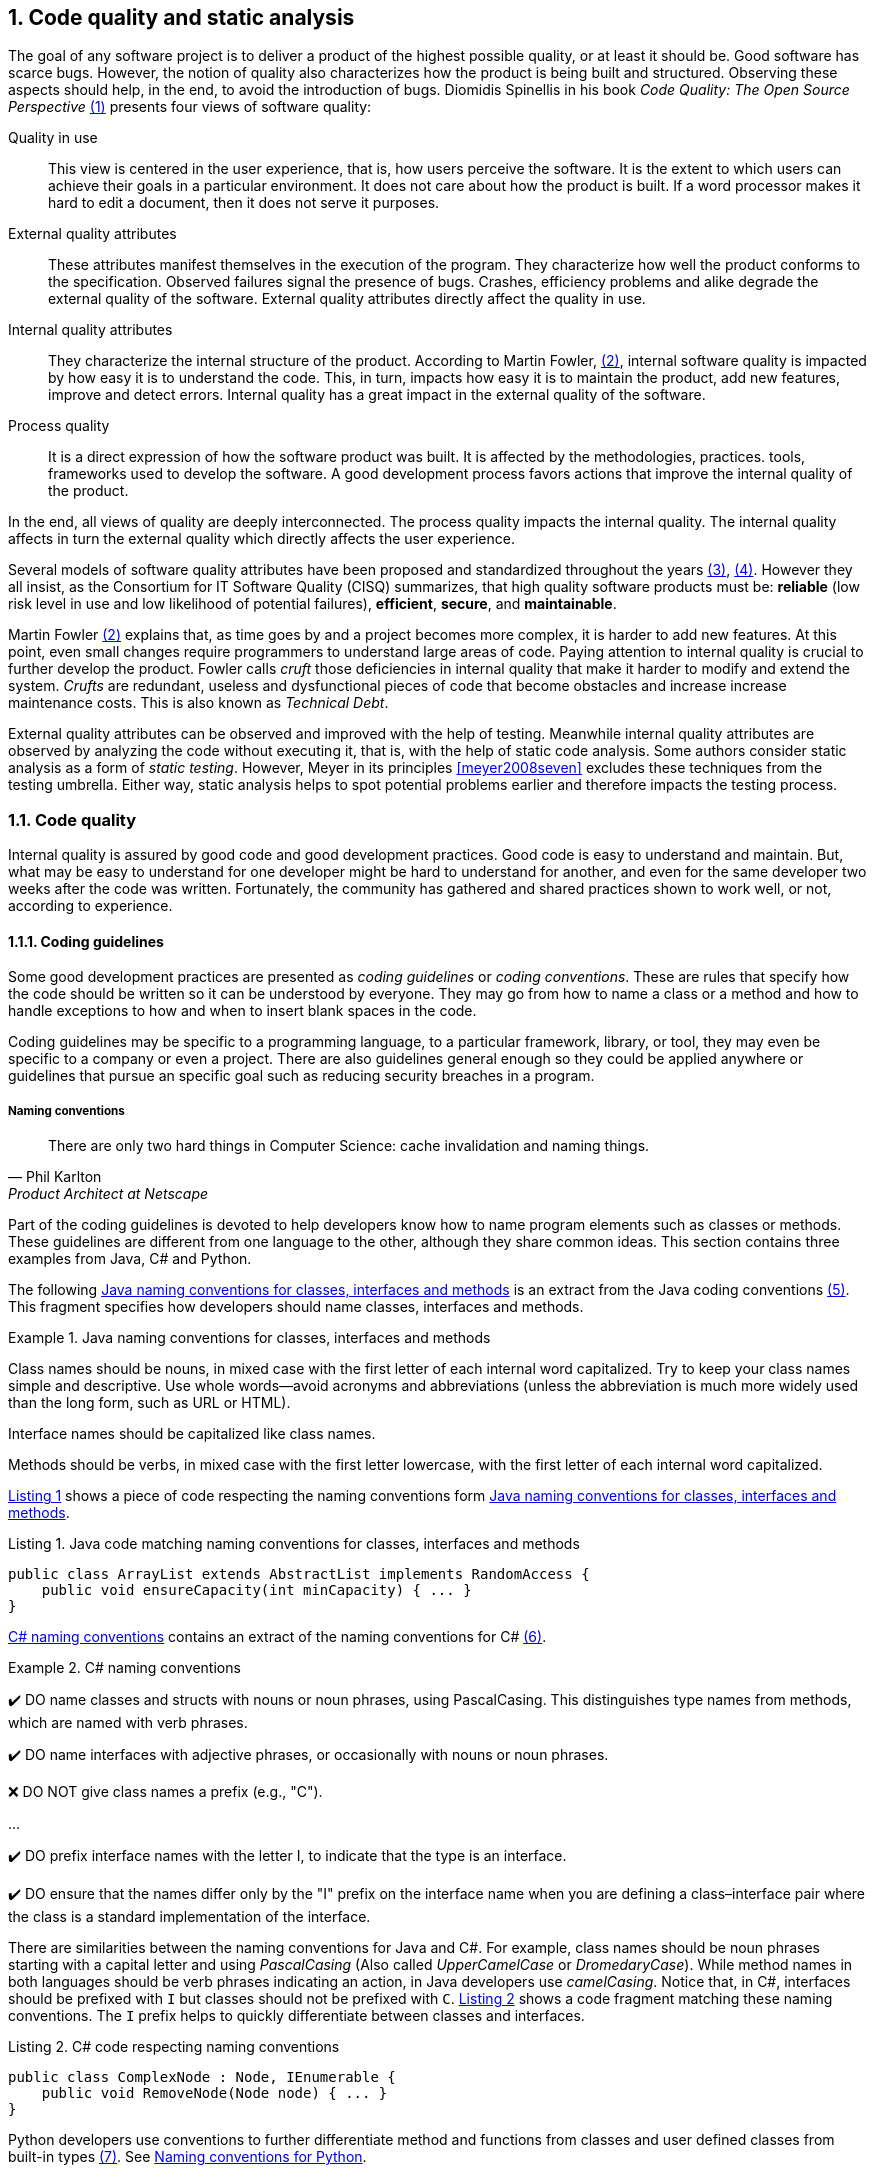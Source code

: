 :numbered:
== Code quality and static analysis

The goal of any software project is to deliver a product of the highest possible quality, or at least it should be. Good software has scarce bugs. However, the notion of quality also characterizes how the product is being built and structured. Observing these aspects should help, in the end, to avoid the introduction of bugs. Diomidis Spinellis in his book _Code Quality: The Open Source Perspective_ <<spinellis2006code>> presents four views of software quality:

Quality in use:: This view is centered in the user experience, that is, how users perceive the software. It is the extent to which users can achieve their goals in a particular environment. It does not care about how the product is built. If a word processor makes it hard to edit a document, then it does not serve it purposes.
External quality attributes:: These attributes manifest themselves in the execution of the program. They characterize how well the product conforms to the specification. Observed failures signal the presence of bugs. Crashes, efficiency problems and alike degrade the external quality of the software. External quality attributes directly affect the quality in use.
Internal quality attributes:: They characterize the internal structure of the product. According to Martin Fowler, <<fowler2019is>>, internal software quality is impacted by how easy it is to understand the code. This, in turn, impacts how easy it is to maintain the product, add new features, improve and detect errors. Internal quality has a great impact in the external quality of the software.
Process quality:: It is a direct expression of how the software product was built. It is affected by the methodologies, practices. tools, frameworks used to develop the software. A good development process favors actions that improve the internal quality of the product.

In the end, all views of quality are deeply interconnected. The process quality impacts the internal quality. The internal quality affects in turn the external quality which directly affects the user experience.

Several models of software quality attributes have been proposed and standardized throughout the years <<boehm1976quantitative>>, <<iso2011square>>. However they all insist, as the Consortium for IT Software Quality (CISQ) summarizes, that high quality software products must be: 
*reliable* (low risk level in use and low likelihood of potential failures), *efficient*, *secure*, and *maintainable*.

Martin Fowler <<fowler2019is>> explains that, as time goes by and a project becomes more complex, it is harder to add new features. At this point, even small changes require programmers to understand large areas of code. Paying attention to internal quality is crucial to further develop the product. Fowler calls _cruft_ those deficiencies in internal quality that make it harder to modify and extend the system. _Crufts_ are redundant, useless and dysfunctional pieces of code that become obstacles and increase increase maintenance costs. This is also known as _Technical Debt_.

External quality attributes can be observed and improved with the help of testing. Meanwhile internal quality attributes are observed by analyzing the code without executing it, that is, with the help of static code analysis. Some authors consider static analysis as a form of _static testing_. However, Meyer in its principles <<meyer2008seven>> excludes these techniques from the testing umbrella. Either way, static analysis helps to spot potential problems earlier and therefore impacts the testing process.

=== Code quality

Internal quality is assured by good code and good development practices. Good code is easy to understand and maintain. But, what may be easy to understand for one developer might be hard to understand for another, and even for the same developer two weeks after the code was written. Fortunately, the community has gathered and shared practices shown to work well, or not, according to experience. 

==== Coding guidelines

Some good development practices are presented as _coding guidelines_ or _coding conventions_. These are rules that specify how the code should be written so it can be understood by everyone. They may go from how to name a class or a method and how to handle exceptions to how and when to insert blank spaces in the code.

Coding guidelines may be specific to a programming language, to a particular framework, library, or tool, they may even be specific to a company or even a project. There are also guidelines general enough so they could be applied anywhere or guidelines that pursue an specific goal such as reducing security breaches in a program.

===== Naming conventions

[quote, Phil Karlton,  Product Architect at Netscape]
____
There are only two hard things in Computer Science: cache invalidation and naming things.
____ 

Part of the coding guidelines is devoted to help developers know how to name program elements such as classes or methods. These guidelines are different from one language to the other, although they share common ideas. This section contains three examples from Java, C# and Python.

The following <<java-naming-conventions>> is an extract from the Java coding conventions <<oracle1997java>>. This fragment specifies how developers should name classes, interfaces and methods.

[[java-naming-conventions]]
.Java naming conventions for classes, interfaces and methods
====
Class names should be nouns, in mixed case with the first letter of each internal word capitalized. Try to keep your class names simple
and descriptive. Use whole words—avoid acronyms and abbreviations (unless the abbreviation is much more widely used than the
long form, such as URL or HTML).

Interface names should be capitalized like class names.

Methods should be verbs, in mixed case with the first letter lowercase, with the first letter of each internal word capitalized.
====

<<java-naming-example>> shows a piece of code respecting the naming conventions form <<java-naming-conventions>>.

[[java-naming-example, Listing {counter:listing}]]
.Listing {listing}. Java code matching naming conventions for classes, interfaces and methods
[source,java]
----
public class ArrayList extends AbstractList implements RandomAccess {
    public void ensureCapacity(int minCapacity) { ... }
}
----

<<csharp-naming-conventions>> contains an extract of the naming conventions for C# <<microsoft2008naming>>. 

[[csharp-naming-conventions]]
.C# naming conventions
====
✔️ DO name classes and structs with nouns or noun phrases, using PascalCasing. This distinguishes type names from methods, which are named with verb phrases.

✔️ DO name interfaces with adjective phrases, or occasionally with nouns or noun phrases.

❌ DO NOT give class names a prefix (e.g., "C").

...

✔️ DO prefix interface names with the letter I, to indicate that the type is an interface.

✔️ DO ensure that the names differ only by the "I" prefix on the interface name when you are defining a class–interface pair where the class is a standard implementation of the interface.
====

There are similarities between the naming conventions for Java and C#. For example, class names should be noun phrases starting with a capital letter and using _PascalCasing_ (Also called _UpperCamelCase_ or _DromedaryCase_). While method names in both languages should be verb phrases indicating an action, in Java developers use _camelCasing_. Notice that, in C#, interfaces should be prefixed with `I` but classes should not be prefixed with `C`. <<csharp-naming-example>> shows a code fragment matching these naming conventions. The `I` prefix helps to quickly differentiate between classes and interfaces.

[[csharp-naming-example, Listing {counter:listing}]]
.Listing {listing}. C# code respecting naming conventions
[source,csharp]
----
public class ComplexNode : Node, IEnumerable {
    public void RemoveNode(Node node) { ... }
}
----

Python developers use conventions to further differentiate method and functions from classes and user defined classes from built-in types <<vanrossum2001style>>. See <<python-naming-conventions>>.

[[python-naming-conventions]]
.Naming conventions for Python
====
Class names should normally use the CapWords convention.
The naming convention for functions may be used instead in cases where the interface is documented and used primarily as a callable.

Note that there is a separate convention for builtin names: most builtin names are single words (or two words run together), with the CapWords convention used only for exception names and builtin constants.

Function names should be lowercase, with words separated by underscores as necessary to improve readability.
====

With this, one can easily infer that `Node` names a class, `str` is a built-in type and `remove_node` is a function.

===== Indentation

In most language extra white spaces do not change the semantics of a program but sure they play an important role in readability. Each language tries to enforce an indentation style, but even for the same language different developers have follow different styles. Keeping a consistent style helps fast delimiting blocks in a program and improves understanding.

<<indentation-examples>> shows three examples of different indentation styles applied to the same fragment of code. Notice how different the program looks in each case.

[[indentation-examples]]
.Examples of indentation styles taken from https://en.wikipedia.org/wiki/Indentation_style[Wikipedia] <<wikipedia2020indentation>>
[cols="a,a,a"]
|===
| *Kernighan & Ritchie*
[source,c]
----
while (x == y) {
    something();
    somethingelse();
}
----
| *Ratliff*
[source,c]
----
while (x == y) {
    something();
    somethingelse();
    }
----
| *Haskell*
[source,c]
----
while (x == y)
  { something()
  ; somethingelse()
  ; 
  }
----
|===

The _Kernighan & Ritchie_ style, also known as "`_the one true brace style_`" and "`Egyptian braces`" was used in the influential book _The C Programming Language_ written by Brian Kernighan and Dennis Ritchie (creator of C). Besides C, this style is also used in C++ and Java. C# however, uses the Allman style, in which the first brace is written in a separated line. The Allman style is also used in Pascal and SQL.

Wikipedia lists nine different indentation styles most of them with additional variants <<wikipedia20202indentation>>.

===== Framework and company specific guidelines

Companies and even communities around a framework or project may impose specific guideline to override or extend language conventions.

Sometimes these guidelines have a concrete goal other than readability. <<microsoft-security-example>> shows an extract of the guidelines Microsoft enforces to write secure code using the .NET framework <<microsoft2018secure>>.

[[microsoft-security-example]]
.Microsoft's secure coding guidelines for the .NET framework.
====
When designing and writing your code, you need to protect and limit the access that code has to resources, especially when using or invoking code of unknown origin. So, keep in mind the following techniques to ensure your code is secure:

- Do not use Code Access Security (CAS).
- Do not use partial trusted code.
- Do not use the AllowPartiallyTrustedCaller attribute (APTCA).
- Do not use .NET Remoting.
- Do not use Distributed Component Object Model (DCOM).
- Do not use binary formatters.
====

<<google-conventions>> shows how Google extends the Java coding conventions to their own projects <<google2020java>>.

[[google-conventions]]
.Google conventions for Java
====
When a reference to a static class member must be qualified, it is qualified with that class's name, not with a reference or expression of that class's type.
[source, java]
----
Foo aFoo = ...;
Foo.aStaticMethod(); // good
aFoo.aStaticMethod(); // bad
somethingThatYieldsAFoo().aStaticMethod(); // very bad
----
====

===== Should conventions be always enforced?

Conventions are created to set a common ground for understanding. This is specially useful when learning a new language, for a newcomer and to ease the collaboration between different developers in a project. However, there are cases in which strictly following these conventions actually has the opposite effect. For example, when dealing with legacy code that followed different guidelines, it is better to stick to the practices in place rather than introducing new conventions. 

In any case, the ultimate goal must be to write consistent code that can be understood for all team/project members. Common sense is always the best guideline.

<<microsoft-base-name>> explains how to name extending classes with respect to the base class, but it also wars against over-use <<microsoft2008naming>>.

[[microsoft-base-name]]
.Microsoft's guideline to name extending classes with a warning on when not to use it 
====
✔️ CONSIDER ending the name of derived classes with the name of the base class.

This is very readable and explains the relationship clearly. Some examples of this in code are: ArgumentOutOfRangeException, which is a kind of Exception, and SerializableAttribute, which is a kind of Attribute. However, it is important to use reasonable judgment in applying this guideline; for example, the Button class is a kind of Control event, although Control doesn’t appear in its name.
====

<<python-guidelines-warning>> shows an extract from the Python coding guidelines stressing the idea that keeping consistency is more important than following the guidelines <<vanrossum2001style>>.

[[python-guidelines-warning]]
.Python guidelines on consistency and guidelines applications
====
A style guide is about consistency. Consistency with this style guide is important. Consistency within a project is more important. Consistency within one module or function is the most important.

However, know when to be inconsistent -- sometimes style guide recommendations just aren't applicable. When in doubt, use your best judgment. Look at other examples and decide what looks best. And don't hesitate to ask!

In particular: do not break backwards compatibility just to comply with this PEP!
====

==== Code Smells and AntiPatterns

Thorough the years, developers have identified patterns of code that usually become symptoms of hidden problems affecting the quality of the software. Such code patterns are known as _Code Smells_, a term coined by Kent Beck and first presented in Martin Fowler's _Refactoring_ book <<fowler2006codesmells>>.

Code smells do not always lead to a problem or a bug. But, in most, cases, their presence makes the code harder to understand and maintain, and in Fowler's words "`they are often an indicator of a problem rather than the problem themselves`". Code smells can be eliminated by refactoring, that is, restructuring the program to make it simpler.

The https://sourcemaking.com/[Source Making Blog] presents a list of well known code smells and how they could be solved <<source2020smells>>. Internet is full with such lists they might differ on the (generally catchy) name they use to categorize a smell and some might miss one or two patters.

The following is a small sample of that list.

Long method:: A method that contains too many lines of code or too many statements. Long methods tend to hide unwanted duplicated code and are harder to maintain. It can be solved by splitting the code in shorter methods easier to reuse, maintain and understand. <<long-method-example>> shows a fragment taken from <<glover2006monitoring>> of nearly 20 lines of code. It is already a big chunk code, but it comes for a very large method of more than 350 lines. This is a clear, and rather extreme example of this code smell.
+
[[long-method-example, Listing {counter:listing}]]
.Listing {listing}. An already large fragment of code from a method of more than 350 lines. Taken from <<glover2006monitoring>>
[source, java]
----
if (entityImplVO != null) {
  List actions = entityImplVO.getEntities();
  if (actions == null) {
     actions = new ArrayList();
  }
  Iterator enItr = actions.iterator();
  while (enItr.hasNext()) {
    entityResultValueObject arVO = (entityResultValueObject) actionItr
     .next();
    Float entityResult = arVO.getActionResultID();
    if (assocPersonEventList.contains(actionResult)) {
      assocPersonFlag = true;
    }
    if (arVL.getByName(
      AppConstants.ENTITY_RESULT_DENIAL_OF_SERVICE)
         .getID().equals(entityResult)) {
      if (actionBasisId.equals(actionImplVO.getActionBasisID())) {
        assocFlag = true;
      }
    }
    if (arVL.getByName(
     AppConstants.ENTITY_RESULT_INVOL_SERVICE)
      .getID().equals(entityResult)) {
     if (!reasonId.equals(arVO.getStatusReasonID())) {
       assocFlag = true;
     }
   }
 }
}else{
  entityImplVO = oldEntityImplVO;
}
----

Large class:: A class containing too many methods, fields and lines of code. Large classes can be split into several classes and even into a hierarchy in which each smaller class has a very well defined purpose.

Long parameter list:: A method with a long list of parameters is harder to use. Parameters could be replaced by method calls or passing complete objects.

Primitive obsession:: Abuse of primitive types instead of creating one's own abstractions.

Temporary fields:: Fields in classes that are used only under certain circumstances in one or very few methods, otherwise they are not used. These fields could be promoted most of the times to local variables.

Feature envy:: A method that accesses the data of another object more than its own data. This method's behavior will probably better placed in the class of the external object.

Code smells are very well localized program fragments. However, there are more global patterns that are often used as solutions to a problem but they may bring more harm than benefits and are better to avoid. These bad solutions are described as _AntiPatterns_. The same https://sourcemaking.com/[Source Making Blog] provides an interesting list of them AntiPatterns can be related to coding practices, software architecture designs and even related to the management of a project. Identifying these bad solutions helps also in finding a better alternative <<source2020anti>>.

Here are some examples:

Golden Hammer:: Using a single tool to solve most problems even when it is not the best alternative. Leads to inferior performance and less suited solutions, requirements are accommodated more to match the tool than what users may need, design choices are dictated by the tool's capabilities and new development relies heavily in the tool.

Cut-And-Paste Programming:: This one is self-descriptive: code is reused by copying and pasting fragments in different places. In the case that the originally copied code has a bug, then the issue will reoccur in all places where the code was pasted and it will be harder to solve.

Swiss Army Knife:: An excessively complex class interface attempting to provide for all possible uses of the class. These classes include too many method signatures for a single class. It denotes an unclear abstraction or purpose.

Design By Committee:: A software design, usually from a committee, is so complex and so full of different features and variants that it becomes impossible to complete in a reasonable lapse of time.

==== Code Metrics

Many code smells are vague in their formulation. For example: How can we tell that a method or a class is too long that should be split? Or, how can we tell that two classes are too coupled together so their functionalities should be merged or rearranged? The identification of such potential issues requires concrete measurements for the method length or the coupling between classes. These are known as _code metrics_.

Code metrics are quantitative characterizations or features of the code. They help to assess the structural quality of the software and provide an effective and customizable way to automate the detection of potential code issues. Metrics help to improve the development process.

===== Lines of Code

The simplest code metric is, maybe, the number of _Lines of Code_ (LoC) of a method.footnote:[Sometimes code metrics are presented for _operations_ instead of methods. _Operations_ are indeed methods but the term is broader to escape from the Object-Oriented terminology and reach other programming paradigms.] 

LoCs can be used to compare the length of the methods in a project. It helps to detect those methods that are too long when compared to a given threshold. However, this threshold depends on the development practices used for the project. The programming language as well as the frameworks and libraries supporting the code do have an impact on the length of the methods. For example, a small study made by Jon McLoone from Wolfram <<mcloone2012code>>, observed in http://rosettacode.org/wiki/Rosetta_Code[Rosetta Code] programs that _Mathematica_ requires _less than a third of the length of the same tasks written in other languages_.

Including blank lines or lines with comments in the metric may be misleading for its purposes. Therefore, LoC is often referred as _Physical Lines of Code_ while developers also measure _Logical Lines of Code_ (LLoC) which counts the number of programming language statements in the method. 

===== Cyclomatic Comprexity

A method with many branches and logical decisions is, in general, hard to understand. This affects the maintainability of the code. Back in 1976, Thomas J. McCabe  proposed a metric to assess the complexity of a program <<mccabe1976complexity>>. McCabe's original idea was to approximate the complexity of a program by computing the _cyclomatic number_ of its control flow graph. This is why the metric is also known as _McCabe's Cyclomatic Complexity_. The goal of the metric was to provide a quantitative basis to determine whether a software module was hard to understand, maintain and test.
 
A sequence of code instructions, and by extension the body of a method, could be represented by a directed graph named _control flow graph_. The procedure is as follows:
 - Initially, the graph has two special nodes: the _start_ node and the _end_ node.
 - A sequence of instructions with no branches is called a _basic block_. Each basic block becomes a node of the graph.
 - Each branch in the code becomes an edge. The direction of edge coincides with the direction of the branch.
 - There is an edge from the start node to the node with the first instruction.
 - There is an edge from all nodes that could terminate the execution of the code, to the end node.

For example, the method in <<max-method>> computes the maximum of three given integers. The control flow for this method is shown in <<control-flow-max-method>>.

[[max-method, Listing {counter:listing}]]
.Listing {listing}. A method that computes the maximum between three given integers
[source, java]
----
public static int max(int a, int b, int c) {
    if (a > b) {
        if(a > c) {
            return a;
        }
        else {
            return c;
        }
    }
    else {
        if (b > c) {
            return b;
        }
        else {
            return c;
        }
    }
}
----

[[control-flow-max-method]]
[graphviz, control-flow-max-method, png]
.Control flow graph from the method in <<max-method>> 
....
digraph {
    start[shape=rectangle];
    end[shape=rectangle];
    start
    
    p1[label="a > b"];
    p2[label="a > c"];
    p3[label="b > c"];
    
    ra[label="result = a;"];
    rb[label="result = b;"];
    rc1[label="result = c;"];
    rc2[label="result = c;"];

    start -> p1 -> p2 -> ra;
    p2 -> rc1;
    p1 -> p3 -> rb;
    p3 -> rc2;

    ra -> end;
    rb -> end;
    rc1 -> end;
    rc2 -> end;
}
....

The cyclomatic number, or circuit rank of an undirected graph, is the minimum number of edges that has to be removed in order to break all cycles and obtain its spanning tree. The cyclomatic number stem:[v(G)] of a graph stem:[G] is computed as stem:[v(G) = E - V + 2P], where stem:[N] is the number of nodes, stem:[E] the number of edges and stem:[P] the number of connected components. If the graph is strongly connected, that is, there is a path from any node to any other node, then the cyclomatic number is equal to the maximum number of linearly independent circuits. The linearly independent circuits form a basis of all circuits in the graph. Therefore, all circuits in the graph are formed by a combinations of these linearly independent circuits. 

The cyclomatic complexity of a method is defined as the cyclomatic number of the underlying undirected graph of the control flow graph. 

McCabe showed that the computation of the  cyclomatic complexity could be simplified as the number of predicate nodes (conditionals) plus one. The method in <<max-method>> has a cyclomatic complexity of stem:[v(G) = 4 = 3 + 1], as it has three conditionals: `a > b`, `a > c` and `b > c`. It can be also computed as stem:[v(G) = 4 = 11 - 9 + 2], as it has eleven edges, nine nodes and only one connected component.

The cyclomatic complexity has implications for testing. It sets a lower bound for the number of inputs that should be used to test the method. Any execution path in the control flow graph of the method is a combination of the linearly independent circuits. Therefore, to ensure that the tests execute all conditions in the code, all linearly independent circuits should be used once in the executions paths of all inputs. The number of different test inputs must be greater or equal to the cyclomatic complexity of the method.

McCabe's cyclomatic complexity is well known and widely used. It is frequently accompanied by a scale. Usually values below 10 are considered as good. However, some caveats of the metrics must be considered. First, it was conceived for unstructured programs and some aspects of its original definition are vague. Modern tools implementing the metric work under different assumptions, therefore two different tools may not produce the same result for the same method. Logical conjunctions and disjunctions (`&&`, `||`) also produce branches. This must be taken into account to compute the value of the metric from the source code or, even better, compute the metric from compiled code.

Not always the cyclomatic complexity matches the developer's idea of what a complex and hard to understand method is. For example, the metric does not consider nested structures. It produces the same value for the two code fragments in <<ifs-mccabe>>.


[[ifs-mccabe, Listing {counter:listing}]]
.Listing {listing}. These two pieces of code have the same cyclomatic complexity
[source, java]
----
// 1 
if (a) {
    if (b) {
        ...
    }
    else {
        ...
    }
}
else {

}

//2
if(a) {
    ...
}
else {

}
if (b) {

}
else {

}
----

In <<hummel2014mccabe>>, the author advocates against the use of the metric. Besides showing concrete examples where tools produce different results, he shows the method in <<hummel-switch>>. The authors explain that this method is fairly easy to understand, yet it has a cyclomatic complexity of 14 while the more complex method in <<hummel-primes>> has a cyclomatic complexity of 5. 

[[hummel-switch, Listing {counter:listing}]]
.Listing {listing}. A simple method with a cyclomatic complexity of 14. Taken from <<hummel2014mccabe>>.
[source, java]
....
String getMonthName (int month) {
    switch (month) {
        case 0: return "January";
        case 1: return "February";
        case 2: return "March";
        case 3: return "April";
        case 4: return "May";
        case 5: return "June";
        case 6: return "July";
        case 7: return "August";
        case 8: return "September";
        case 9: return "October";
        case 10: return "November";
        case 11: return "December";
        default: 
            throw new IllegalArgumentException();
    }
}
....

[[hummel-primes, Listing {counter:listing}]]
.Listing {listing}. A relatively complex method with a cyclomatic complexity of 5. Taken from <<hummel2014mccabe>>.
[source, java]
....
int sumOfNonPrimes(int limit) {
    int sum = 0;
    OUTER: for (int i = 0; i < limit; ++i) {
        if (i <= 2) {
        	continue;
        }
        for (int j = 2; j < i; ++j) {
            if (i % j == 0) {
            	continue OUTER;
             }
        }
        sum += i;
    }
    return sum;
}
....

===== Coupling between objects or class coupling

A class is coupled to another if the former uses a method or a field from the latter. Coupling between classes can not be avoided, it is, in fact, desirable. We create classes as functionality units for reuse. At some point, existing classes will be leveraged to create new functionalities. However, coupling has important implications: changing a class most of the times will require changing its dependent classes. Therefore tight coupling between classes harms modularity, makes a software too sensitive to change and harder to maintain <<chidamber1994metrics>> <<fowler2001reducing>>.

_Class coupling_ or _Coupling Between Objects_ (CBO) of a class is the number of external classes it uses. In <<coupling-example>>, `Point` has CBO of 0.. It only depends on `double` and the metric does not count primitive types. `Line`, on the other hand, depends on `Point` and has a CBO of 1. The metric counts only unique classes. In the example, `Line` uses `Point` several times, but it is counted only once.

[[coupling-example, Listing {counter:listing}]]
.Listing {listing}. Two classes: `Point` as CB=0 coupling and `Line` 1.
[source, java]
....
class Point {

    private double x, y;

    public Point(double x, double y) {
        this.x = x;
        this.y = y;
    }

    public double getX() {
        return this.x;
    }

    public double getY() {
        return this.y;
    }

    public double dot(Point p) {
        return x*p.x + y*p.y;
    }

    public Point sub(Point p) {
        return new Point(x - p.x, y - p.y);
    }

}

class Segment {

    private Point a, b;

    public class Segment(Point a, Point b) {
        this.a = a;
        this.b = b;
    }

    public boolean has(Point p) {
        Point pa = p.sub(a);
        Point ab = a.sub(b);
        double product = pa.dot(ab);
        return 0 <= product && product <= ab.dot(ab);
    }
}
....

Classes with low CBO values, or loosely coupled are easier to reuse. Classes with large CBO values or tightly coupled should be avoided and refactored. If a tightly coupled class is necessary, then these it requires rigorous testing to correctly verify its interaction with its dependencies. A study from 2010 performed on the Eclipse project concluded that, among other metrics, CBO is a significant predictor on how prone a class is to bugs. The same study says that a CBO greater than 9 signals a high risk to introduce a fault.

Coupling could measured not only at the class level but also between any modules that conform a system.

The _Law of Demeter_ (LoD)  or _principle of least knowledge_ is a guideline aiming to keep classes loosely coupled <<appleton_demeter>>. Its idea is that any unit should only "talk" to "its closest friends" and not to "strangers". In the context of object-oriented programming, it means that a method can only invoke methods from `this`, a parameter, an object instantiated in the method and an attribute of the class. <<demeter-example>> shows examples of violations of this principle.

[[demeter-example, Listing {counter:listing}]]
.Listing {listing}. Examples of violations of the Law of Demeter.
[source,java]
....
public class Foo {

    public void example(Bar b) {
       C c = b.getC(); //<1>
        
       c.doIt(); //<2>
        
       b.getC().doIt(); //<3>
        
       D d = new D(); 
       d.doSomethingElse(); //<4>
    }
}
....
<1> Conforms to LoD
<2> Violates LoD as `c` was not created inside `example`
<3> Chaining method invocations does not conform to LoD
<4> Conforms to LoD, as `d` was created inside the method

LoD also has downsides. A strict adherence to its postulates may produce many unnecessary wrapper methods. In <<demeter-example>> the class `Bar` should had a wrapper method `doItInC` whose code could be `this.getC().doIt()` or something alike. This kind of wrapper would be widespread in the code and it could become a challenge for maintenance. On the other hand, fluent APIs encourage the use of method chains, which also tend to improve readability. As with any principle, the use of LoD should be balanced.

===== Class cohesion

A class in an object-oriented program, or a module in general, is expected to have a responsibility over a single and well defined part of the software's functionalities. All services/methods of the module/class should be aligned with this responsibility and this responsibility should be entirely encapsulated in the class. This ensures that the module/class is only changed when the requirements concerning the specific responsibility change. Changes to different requirements should not make a single class to change <<martin2006agile>> <<martin2014single>>. This known as the The _Single Responsibility Principle_ was coined by Robert C. Martin in the late 1990's and is the *S* in the *SOLID* principles of object-oriented programming.

If a class violates this principle, then it can probably be divided in two or more classes with different responsibilities. In this case we say that the class lacks _cohesion_. In a more concrete view, a cohesive class performs different operations on the same set of instance variables <<chidamber1994metrics>>.

There are several metrics to evaluate cohesion in classes, but most of them are based in the _Lack of Cohesion Of Methods_ (LCOM) <<chidamber1994metrics>>. This metric is defined as follows:

Let stem:[C] be a class with stem:[n] methods: stem:[M_1, ..., M_n], let stem:[I_j] the set of instance variables used by the method stem:[M_j]. Let stem:[P = { (I_i, I_j) | I_i \cap I_j = \emptyset, i \gt j }], that is, the pairs of methods that use disjoint sets of instance variables, and stem:[Q = { (I_i, I_j) | I_i \cap I_j \ne \emptyset, i \gt j}], all pairs of methods using at least one instance variable in common. Then stem:[\text{LCOM}(C) = |P| - |Q| \text{ if } |P| \gt |Q| \text{ 0} \text{ otherwise}].

This means that _LCOM_ is equal to the number of pairs of methods using a disjoint set of instance variables minus the number of pairs of methods using variables in common. If the class has more methods using disjoint sets of instance variables then it is less cohesive. A class is cohesive if its methods use the same variables to compute different things. Low values of LCOM are preferred.

<<variables-methods-point>> shows the set of all instance variables used by each method declared in the `Point` class shown in <<coupling-example>>. Constructors are not used to compute this metric, as their role is to initialize the variables and they virtually access all of them. In this particular example, all methods use the instance variables directly. However, a method could use an instance variable indirectly by invoking other methods.  In that case, the variables are also said to be used by the initial method. For example, any new method invoking `getX` in `Point` would also use variable `x`.

[[variables-methods-point]]
. Set of instance variables used by each method of the class `Point` shown in <<coupling-example>>.
[options="header"]
|=== 

| Method | Instance variables  

| `getX` | { `x` }

| `getY` | { `y` }

| `dot` | { `x`, `y` }

| `sub` | { `x`, `y` }

|=== 

<<intersection-methods-point>> shows the instance variables used un common for all pairs of methods declared in `Point`. Only `getX` and `getY` do not use any variable in common.

[[intersection-methods-point]]
. Intersection of instance variables used by all pairs of methods in `Point`.
[options="header", cols="h,1,1,1"]
|===
|        | `getX`           | `getY`           | `dot`
| `sub`  | { `x` }          | { `y` }          | { `x`, `y` } 
| `dot`  | { `x` }          | { `y` }          h|
| `getY` | stem:[\emptyset] 2+h| 
|===

Given that we obtain: stem:[ | P | =  | \{ (I_\text{getX},I_\text{getY}) \} | = 1 ] and: stem:[ | Q | = | \{ (I_\text{getX},I_\text{sub}), (I_\text{getX},I_\text{dot}), (I_\text{getY},I_\text{sub}), (I_\text{getY},I_\text{dot}), (I_\text{dot},I_\text{sub}) \} | = 4] producing: stem:[ \text{LCOM}(C) = 0 ] as stem:[ | P | \lt | Q | ]. Which means that the `Point` class is cohesive, its carries the responsibility to represent the concept of a two-dimensional point. Only a change in the requirements of this representation will make this class change.

Lack of cohesion implies that a class violates the principle of single functionality and could be split in two different classes. <<cohesion-example>> shows the `Group` class. The only two methods in this class use a disjoint set of fields. `compareTo` uses `weight` while `draw` uses `color` and `name`. Computing the metric we get: stem:[\text{LCOM}(C = |P| - |Q| = 1 - 0 = 1].

[[cohesion-example, Listing {counter:listing}]]
.Listing {listing}. Example of a non-cohesive class. `compareTo` and `weight` could be separated from the rest.
[source, java]
....
class Group {

    private int weight;
    private String name;
    private Color color;

    public Group(String name, Color color, int weight) {
        this.name = name;
        this.color = color;
        this.weight = weight;
    }

    public int compareTo(Group other) {
        return weight - other.weight;
    }

    public void draw() {
        Screen.rectangle(color, name);
    }

}
....

__Tight Class Cohesion__ (TCC) and _Loose Class Cohesion_ (LCC) are other two well known and used metrics to evaluate the cohesion of a class <<bieman1995cohesion>>. Both these metrics start by creating a graph from the class. The graph is constructed as follows: Given a class `C`, each method `m` declared in the class becomes a node. Given any two pairs `m` and `n` declared in `C` we add an edge between `m` and `n` if and only if, `m` and `n` use at least one instance variable in common. Going back to the definition of `LCOM`, we add an edge between `m` and `n` if stem:[I_{m,n} \ne \emptyset]. TCC is defined as the ratio of directly connected pairs of node in the graph to the number or all pairs of nodes. On its side, LCC is the number of pairs of connected (directly or indirectly) nodes to all pairs of node. As before, constructors are not used.


<<cohesion-graph>> shows the graph that results from the class `Point`. In this example, stem:[\text{TCC = 5/6 = 0.83] as there are 5 direct connections and only 6 method pairs. On the other hand stem:[\text{LCC} = 6/6 = 1] as all pairs of methods are indirectly or directly connected. For the `Group` class both LCC and TCC are 0, as no method is connected to the other. 

[graphviz, cohesion-graph, png, layout=neato]
.Description
....
graph {
    rankdir=LR;
    getX[pos="0,1!"];
    dot[pos="1,0!"];
    sum[pos="1,2!"];
    getY[pos="2,1!"];
    getX -- sum[label=x] 
    getY -- sum[label=y];
    getX -- dot[label=x];
    getY -- dot[label=y];
    sum -- dot [label="x,y"];
}
....


In object-oriented programs a class may inherit methods and instance variables from its base classes. In those cases, computing the cohesion of a subclass may: include only inherited methods, only inherited fields, or both. The original definition of TCC and LCC leaves this inclusion open to the users of the metrics <<bieman1995cohesion>>.


=== Static analysis

Enforcing coding guidelines, detecting code smells and computing code metrics, can and *should be* automated. All these goals can be achieve by inspecting the code without executing the program. This is known as _static analysis_. Any form of static analysis takes as input the code of a program. It may be a high level code, such as Python, or Java, or it could also target compiled code as the JVM bytecode. The static inspection of code also enables the early detection of problems like cyclic dependencies, potential null pointer exceptions, buffer overflows. Since it does not require the execution of the program, static analysis is, in most cases, very efficient in terms of computation time.

There are plenty of available tools that can perform many types of static analysis. Some of them are highly configurable to, for example, select the coding guidelines a team wants to enforce. Many of these tools are also extensible and may allow the incorporation of new metrics, code smell definitions and other unforeseen functionalities. There are also libraries that make it easy to implement custom static analysis tools. This section presents some of these libraries and tools for Java.

==== Implementing a static analysis

Most code analyses start with the two same initial phases of a compiler, lexicographic and syntactic analysis.

Given a source code, say in Java as the one in <<static-analysis-example>>, lexicographical analyzer, lexer, or scanner, groups together sequences of characters. These sequences are usually are associated with a type  and are called _tokens_. The lexer produces as output a sequence of tokens.

[[static-analysis-example, Listing {counter:listing}]]
.Listing {listing}. A simple Java class.
[source, java]
....
class A {

    public void method() {
        System.out.println("Hello");
    }
}
....

<<tokens>> shows the first tokens produced by a lexer for the code in <<static-analysis-example>>. A lexer also removes character that are not needed for subsequent phases like white spaces and comments.


[[tokens, Listing {counter:listing}]]
.Listing {listing}. First tokens produced for <<static-analysis-example>>
....
("class", CLASS_KEYWORD)
("A", IDENTIFIER)
("{", "OPEN_BRACE")
("public", PUBLIC_KEYWORD)
("void", VOID_KEYWORD)
("method", IDENTIFIER)
....

The sequence of tokens is used as input for the syntactic analysis where a _parser_ checks that the order of the tokens is correct with respect to a formal specification or grammar and builds an _Abstract Syntax Tree_ (AST). An AST is a hierarchical representation of the source code. The nodes represent the elements in the code in a way that, for example, nodes representing classes have children representing methods and fields, and nodes representing methods contain nodes representing instructions. The AST does not contain purely syntactical elements such as semicolons or braces. <<ast-example>> shows a simplified version of an AST for the code in <<static-analysis-example>>.

[graphviz, ast-example, png]
.Description
....
graph {
    A -- method;
    method -- public, void, body
    body -- invocation
    invocation -- access, println, arguments
    access -- System, out
    arguments -- "\"Hello\""
}
....

//TODO: Link to GoF
Most static analyses are implemented by tracing the AST and most implementations are based on the visitor pattern. The visitor pattern abstracts the operations to be performed over an object structure <<gamma1994design>>. Each operation is implemented as a visitor. The structure is traversed and each visitor is selected according to the elements of the structure that is being visited. In the case of a static analysis over an AST, each visitor could be a class or a method, designed to operate over a specific type of node, for example, a class will be handled by a _class visitor_. The static analysis is then carried by the joint actions of these visitors.

//TODO: Link to Spoon, JavaParser and ASM
There are libraries that facilitate the implementation of static analyses by accomplishing the construction of the AST and even providing abstractions to implement the visitor pattern. For Java sources two of the most famous are http://spoon.gforge.inria.fr/[Spoon] and JavaParser. There are other libraries that offer similar functionalities but targeting compiled code. One most famous JVM bytecode analysis tool is https://asm.ow2.io/[ASM].

===== Using JavaParser

This section explains how to implement a simple static analysis tool using JavaParser. As a library, JavaParser provides a hierarchy of classes to represent ASTs for Java programs and implementations of the visitor pattern to help analyze and transform those ASTs.

<<javapaerser-classes>> shows a selection of classes representing AST nodes. `Node` is the base class of the hierarchy. The instances of `ClassOrInterfaceDeclaration` represent declarations of classes and interfaces in the program. These nodes contain information about the type parameters, base class and interfaces implemented in the corresponding declaration. `ClassOrInterfaceDeclaration` inherits from the more general `TypeDeclaration`, which contains among other properties a `name` and inherits from `BodyDeclaration`. This latter class is the base for all elements that could be included in the body of a type declaration. `Expression` is the super class of all abstractions of expressions as it is the case for `MethodCallExpr` and `FieldAccessExpr`. Both these classes contain information about the scope or receiver of the method call or the field access, as well as the name of the method or the field. `MethodCallExpr` also provides information about the arguments. On its side,`Statement` is the super class for all types representing statements in the program, as it is the case of the `IfSmt`. This last class has an `Expression` representing the condition and two `Statement` instances for the _then_ and _else_ parts of the conditional statement.


[plantuml, javaparser-classes, png]
.Extract of the class hierearchy representing AST nodes in JavaParser
....
class Node

class BodyDeclaration

class TypeDeclaration {
    NodeList<BodyDeclaration> members
    SimpleName name
}

class ClassOrInterfaceDeclaration {
    NodeList<TypeParameter> typeParameters
    NodeList<ClassOrInterfaceType> extendedTypes
    NodeList<ClassOrInterfaceType> implementedTypes
}

class Expression

class MethodCallExpr {
    Expression scope
    NodeList<Type> typeArgs
    NodeList<Expression> arguments
    SimpleName name
}

class FieldAccessExpr {
    Expression scope
    SimpleName name
}

class Statement 

class IfStmt {
    Expression condition
    Statement thenStmt
    Statement elseStmt
}

Node <|-- BodyDeclaration
Node <|-- Expression
Node <|-- Statement
BodyDeclaration <|-- TypeDeclaration
TypeDeclaration <|-- ClassOrInterfaceDeclaration
Expression <|-- MethodCallExpr
Expression <|-- FieldAccessExpr
Statement <|-- IfStmt
....

The visitor pattern is implemented in JavaParser by the interfaces `VoidVisitor` (<<voidvisitor-javaparser>>) and `GenericVisitor` (<<genericvisitor-javaparser>>). Both interfaces are very similar. They both contain `visit` methods for all concrete classes representing AST nodes. In the former interface these methods are `void` while the latter allows to return a value. This is the only difference. All `visit` overloads also accept an `arg` parameter to share information among nodes in the traversal of the AST.

[[voidvisitor-javaparser, Listing {counter:listing}]]
.Listing {listing}. An extract of the `VoidVisitor` class in JavaParser.
[source, java]
....
public interface VoidVisitor<A> {

    ...

    void visit(ClassOrInterfaceDeclaration n, A arg);

    void visit(IfStmt n, A arg);

    void visit(MethodCallExpr n, A arg);

    void visit(FieldAccessExpr n, A arg);

    ...

}
....

[[genericvisitor-javaparser, Listing {counter:listing}]]
.Listing {listing}. An extract of the `GenericVisitor` class in JavaParser.
[source, java]
....
public interface GenericVisitor<R, A> {
    ...

    R visit(ClassOrInterfaceDeclaration n, A arg);

    R visit(IfStmt n, A arg);

    R visit(MethodCallExpr n, A arg);

    R visit(FieldAccessExpr n, A arg);

    ...
}
....

There is no need to directly implement these two interfaces. The library also provides some default implementations to ease reuse. For example, `VoidVisitorAdapter` and `GenericVisitorAdapter` implement the visitor interfaces and perform a depth-first traversal of the AST. A new visitor could extend one of these adapter classes and just redefine the `visit` overloads it actually needs and not all of them. `ModifierVisitor` enables a similar reuse, but specialized on the use case where the AST should be modified. <<modifiervisitor-javaparser>> shows a fragment of the code of this class implementing the `visit` method overload for `IfStmt`.

[[modifiervisitor-javaparser, Listing {counter:listing}]]
.Listing {listing}. An extract of the `ModifierVisitor` class in JavaParser.
[source, java]
....
public class ModifierVisitor<A> implements GenericVisitor<Visitable, A> {

    @Override
    public Visitable visit(final IfStmt n, final A arg) {
        Expression condition = (Expression) n.getCondition().accept(this, arg); //<1>
        Statement elseStmt = n.getElseStmt().map(s -> (Statement) s.accept(this, arg)).orElse(null); //<2>
        Statement thenStmt = (Statement) n.getThenStmt().accept(this, arg); //<3>
        Comment comment = n.getComment().map(s -> (Comment) s.accept(this, arg)).orElse(null); //<4>
        if (condition == null || thenStmt == null) //<5>
            return null;
        n.setCondition(condition); //<6>
        n.setElseStmt(elseStmt);
        n.setThenStmt(thenStmt);
        n.setComment(comment);
        return n;
    }

}
....
<1> The condition expression is visited and the result is stored in `condition`.
<2> The _else_ part is visited and the result is stored in `elseStmt`.
<3> The _then_ part is visited and the result is stored in `thenStmt`.
<4> If there is any comment associated to the statement, it is also visited.
<5> In the case there is no valid result for the mandatories condition and _then_ part, the result is `null`. 
<6> Otherwise the node is updated with the result from visiting the children elements and the method returns its reference.

With the help of JavaParser we will implement a small tool to enforce a coding convention. In Java, and many other languages, it is optional to use braces (`{}`) in loops and conditionals if the body contains only one statement. For example, it is not easy to see that the `else` belongs to the inner conditional statement in <<dangling-else>>. Also it is easy to missplace code when not using the braces.

[[dangling-else, Listing {counter:listing}]]
.Listing {listing}. Not using braces can harm readability.
[source, java]
....

class A {
    public void m() {
        boolean a = true, b = false;
        if (a) if(b) System.out.println("one"); else System.out.println("two");
    }
}
....

Using `ModifierVisitor` as base, we will implement a visitor that modifies the AST so that the _then_ and _else_ parts of all conditional statements are enclosed in braces, that is, the statements must be contained in a block. The implementation of this custom visitor is shown in <<blockenforcer-javaparser>>. The `BlockEnforcer` traverses the AST and modifies only `IfStmt` nodes. If ensures that each _then_ and _else_ parts are instances of `BlockStmt`. Notice the use of `Void` as a type parameter for the implementation as no extra information will be passed between nodes.


[[blockenforcer-javaparser, Listing {counter:listing}]]
.Listing {listing}. A JavaParser visitor to enforce the use of blocks in conditional statements.
[source,java]
....
public class BlockEnforcer extends ModifierVisitor<Void> {

    @Override
    public Visitable visit(IfStmt n, Void arg) {
        IfStmt result = (IfStmt) super.visit(n, arg); //<1>
        if (result == null) { //<2>
            return null;
        }
        result.setThenStmt(enforceBlockOn(result.getThenStmt())); //<3>
        result.getElseStmt().ifPresent(statement ->
                result.setElseStmt(enforceBlockOn(statement))); //<4>
        return result;
    }

    public Statement enforceBlockOn(Statement stmt) { //<5>
        if (stmt.isBlockStmt()) { //<6>
            return stmt;
        }
        BlockStmt block = new BlockStmt(); //<7>
        block.addStatement(stmt);
        return block;
    }
}
....
<1> Perform the original traversal and propagate the analysis to the children elements.
<2> Return `null` if the result from the children is also `null`.
<3> Enforce a block in the _then_ part.
<4> Enforce a block in the _else_ part if present.
<5> `enforceBlockOn` takes a statement and returns a block.
<6> Do nothing if the initial statement is already a block.
<7> Otherwise, create a new `BlockStmt` containing the initial statement.

<<blockenforcer-usage>> shows how to use `BlockEnforcer` to analyze a single Java file. The first step is to obtain an instance of `CompilationUnit`. A compilation unit in Java is a file that optionally declares a package and contains an arbitrary number of imports and type declarations. `StaticJavaParser` provides shortcut methods to get such objects from common `String`, `InputStream`, `Reader` and `File` inputs. Then the visitor is applied through the `accept` method. This snippet prints on the screen the result of the analysis by invoking the `toString` method of `CompilationUnit`. The result be also saved to a file on even rewrite the original source code.

[[blockenforcer-usage, Listing {counter:listing}]]
.Listing {listing}. Using `BlockEnforcer` to analyze a single Java file.
[source,java]
....
CompilationUnit unit = StaticJavaParser.parse(input); //<1>
unit.accept(new BlockEnforcer(), null); //<2>
System.out.println(unit.toString()); //<3>
....
<1> Obtain a `CompilationUnit` instace. `input` could be a `String`, `Reader`, `InputStream` or `File`.
<2> The compilation unit is visited to start the analysis.
<3> The result is printed to the screen.

When given the code in <<dangling-else>>, <<blockenforcer-usage>> produces <<blockenforcer-result>> as result.


[[blockenforcer-result, Listing {counter:listing}]]
.Listing {listing}. Result of the analysis when given <<dangling-else>> as input.
[source,java]
....
class A {

    public m() {
        boolean a = true;
        boolean b = false;
        if (a) {
            if (b) {
                System.out.println("one");
            } else {
                System.out.println("two");
            }
        }
    }
}
....

Of course, JavaParser also includes functionalities to analyze a full Java project adn more. Further information can be found in https://javaparser.org/[the project's website].

=== Tools for static analysis

There are plenty of static analysis tools for all languages and frameworks. Compilers are the first of such tools we use. They rely on static analysis to check the syntactic and semantic validity of the program. Compilers may also detect unreachable code, unused variables and potential conversion errors.

Other tools, often called _linters_, help improve the quality of the program by detecting code smells, proposing code improvements and enforcing coding guidelines. In most cases they are highly customizable and extendable so each team, project or company can adapt the linter's functionalities to their own practices and goals. The term linter comes from _lint_  a tool conceived to analyze portability issues for C programs back in the 70's. 

In Java, the most popular alternatives are:

- https://errorprone.info/index[Error Prone]: Detects common bug patterns and proposes potential fixes. For example, the tool is able to detect wrong printf-style formats used in the code.

- https://spotbugs.github.io/[SpotBugs]: Also finds known bug patterns and bad practices, but targets the compiled bytecode instead of the source code. For example it can propose use a more efficient equivalent method such as use `Integer.valueOf` instead of `new Integer`.

- https://checkstyle.sourceforge.io/[checkstyle]: Detects coding guideline violations. For example, it checks that a class with only one private constructor is declared as final, as it can not be extended anyways.

- https://pmd.github.io/[PMD]: A cross-language static analysis tool able to detect code smells, compute code metrics, and detect guideline violations. For example, it computes the Cyclomatic Complexity of a method and the Tight Class Cohesion (TCC) as seen before. It can also recommend, for example, when to replace a `for` by a `foreach`.

All the tools mentioned above are able to detect several hundreds of know bug patterns, code smells and bad practices. They are also configurable and extensible via plugins.

==== Using and extending PMD

PMD is one of the most complete alternatives available. It uses a huge and modifiable set of rule definitions to detect code patterns representing code smells and potential bugs. It can extended with custom rules and metrics. This section shows how to use PMD and how to extend it.

The tool can be freely downloaded from its website as a zip file. This file contains the PMD program itself and the files corresponding to the rule definitions. It can be used from the command line as follows:

[source, bash]
....
<path-to-pmd-folder>/bin/run.sh pmd -d <path-to-java-file> -f text -R <path-to-rule-definition> 
....

The line above runs PMD over a single Java file using a single rule definition file and outputs the result to the console in plain text.

https://pmd.github.io/latest/pmd_rules_java.html[The PMD documentation] contains a comprehensive list of all rules PMD includes for Java. These rules are sorted into categories according to their nature. For example, the _Design_ category contains rules that discover design issues. One of the rules inside this category is `AbstractClassWithoutAnyMethod`. As it name indicates, it finds and signals abstract classes without any declared method. The rationale behind this rule is that the abstract modifier has been added so no instance of this class can be created. In that case, it is better to have a private constructor.

Let the code in <<silly-class>> be the content of `SillyClass.java`.

[[silly-class,  Listing {counter:listing}]]
[source, java]
....
public abstract class SillyClass {
    String field;
}
....

The rule can be invoked as follows:

[source, bash]
....
<path-to-pmd-folder>/bin/run.sh pmd -d SillyClass.java -f text -R category/java/design.xml/AbstractClassWithoutAnyMethod
....

See that `category/java/design.xml` is an internal PMD route to the `design.xml` which contains the definition of all rules targeting design issues in Java.


In the _Error Prone_ category, PMD includes the `CloseResource` rule. This rules finds code where resources are not properly closed. As an example in <<connection-not-closed>> the `Bar` class does not close the `Connection` resource. PMD signals an error when passed this code to the `CloseResource` rule. The solution is to call `c.close()` in a `finally` block.

[[connection-not-closed, Listing {counter:listing}]]
.Listing {listing}. `Connection` is not closed.
[source, java]
....
public class Bar {
    
    public void foo() {
        Connection c = pool.getConnection();
        try {
            // do stuff
        } catch (SQLException ex) {
            // handle exception
        }
    }
}
....

If the `CloseResource` rule is used in the code from <<close-resource-method>>, PMD will report an error even when the connection is effectively closed in another method. The analysis performed by this rule can not handle this case, as the code is not executed nor any method dependency is checked. This is an example of a _false positive_, that is an error reported by PMD in a situation where the problem does not occur.


[[close-resource-method, Listing {counter:listing}]]
.Listing {listing}. `Connection` is closed in another method but PMD still produces an error.
[source, java]
....
public class Bar {
    
    public void foo() {
        Connection c = pool.getConnection();
        try {
            // do stuff
        } catch (SQLException ex) {
            // handle exception
        } finally {
            bar(c);
        }
    }

    public void bar(Connection c) {
        c.close();
    }
}
....

The `CloseResource` rule signals no error when given the code in <<stream-example>> as input. However, in this code it is clear that, if an exception is thrown, the resource will not be closed.  

[[stream-example, Listing {counter:listing}]]
.Listing {listing}. A piece of code where the resource is not always closed.
[source, java]
....
public class Stream {
    BufferedReader reader;

    public void readData()  {
        try {
            String line = reader.readLine();
            while (line != null) {
                System.out.println(parseLine(line));
                line = reader.readLine();
            }
            reader.close(); //<1>
        } catch (Exception e) {
            e.printStackTrace();
        }
    }
}
....
<1> If the code above throws an exception the resource is never closed.

Tools like PMD search for patterns in the source code and these patterns may not include all cases, as seen in the two examples above. This is also a limitation of static analysis in general. The code is not executed, therefore therefore no dynamic behavior is considered, as in the case of <<stream-example>> where the issue is influenced by the input of the user. In this sense this is a _false negative_. No issue was signaled by the tool, when there is actually one.

It is possible to extend PMD with new rule and metric definitions. This is useful to accommodate PMD to the requirements of a specific project and even define new sets of rules enforcing the team's best practices when using a third party library or framework like http://hibernate.org/[Hibernate] or https://spring.io/[Spring].

PMD provides a complete API to implement custom rules and metrics. As with the libraries discussed before, this API relies on a visitor pattern over the AST of the source code. Defining new metrics or rules this way is very similar to what can be done with the help of libraries like Javaparser. 

However, there is another simpler alternative that does not require to program a new rule. As long as the rule requires only to query the AST looking for patterns, it could be written using XPath.

XPath stands for _XML Path Language_. It is a language used to express queries selecting nodes in an XMl document based on their relationship with their ancestors, descendants and the value of their attributes. An XML document is, in fact, a tree. Therefore it does not require any special adaptation to use XPath and select nodes from an AST. PMD allows to define rules in this way.

A rule defined using XPath consists in a selection query. If the query finds a match, then an error is reported. Retaking the example of `BlockEnforcer` to signal that a conditional statement must use braces, the query would be:

[source]
....
//IfStatement/Statement[not(./Block)]
....

`//IfStatement/Statement` matches the direct `Statement` children of any `IfStatement` node, this matches the _then_ and _else_ children nodes. `not(./Block)` matches no direct descendant of type `Block`. So the entire expression matches conditionals whose _then_ and _else_ nodes do not have a direct `Block` descendant.

The rule must be specified in an XMl file. Those files may contain definitions of more than one rule. The full code for this example is shown in <<custom-rule-definition>>.

[[custom-rule-definition, Listing {counter:listing}]]
[source, xml]
.Listing {listing}. Full definition of a PMD custom rule using XPath.
....
<?xml version="1.0"?>

<ruleset name="Custom Rules"
    xmlns="http://pmd.sourceforge.net/ruleset/2.0.0"
    xmlns:xsi="http://www.w3.org/2001/XMLSchema-instance"
    xsi:schemaLocation="http://pmd.sourceforge.net/ruleset/2.0.0 http://pmd.sourceforge.net/ruleset_2_0_0.xsd">
    <description>
        Custom rules
    </description>
    <rule 
    name="MandatoryBracesOnIf" 
    language="java" 
    message="Then and else parts of a conditional statement must be enclosed by braces"
    class="net.sourceforge.pmd.lang.rule.XPathRule">
    <description>
        Then and else parts not enclosed by braces in a conditional statement 
        may harm readability and facilitate the introduction of bugs.
    </description>
    <priority>3</priority>
    <properties>
        <property name="xpath">
        <value><![CDATA[
            //IfStatement/Statement[not(./Block)]
        ]]></value>
        </property>
    </properties>
    </rule>
</ruleset>
....

=== Static analysis in the development process

There are several ways to include linters and other static analysis tools in the development process. Most Integrated Development Environments (IDE) such as https://www.eclipse.org/eclipseide/[Eclipse] or https://www.jetbrains.com/idea/[IntelliJ IDEA] and code editors like https://atom.io/[Atom] or https://code.visualstudio.com/[Visual Studio Code], support them and even have them preinstalled out-of-the-box. IDE integration allows programmers to obtain instant feedback while coding.

Such tools can also be integrated in the compiling or building process. Utilities like https://maven.apache.org/[Maven] or https://gradle.org/[Gradle] permit the addition of custom build actions through plugins. Static analysis tools could be incorporated to the process as plugins and even make the build fail under certain conditions. In fact, there is already a https://maven.apache.org/plugins/maven-pmd-plugin/index.html[PMD Maven plugin]. With this plugin it is possible to generate a full report of issues discovered by PMD in the code of a project. This report could be exported in human readable formats like HTML or files adapted for automation like CSV and XML. The plugin can be configured with a selection of rules and provide means to make the build fail if there are issues with a given level of severity. As with any Maven plugin, this one can be attached to a build step so, for example, it is launched every time the compilation process starts without having to invoke the plugin directly.

Most projects are not developed by a single person. Projects are regularly built by a team of developers that may not even use the same development environment and are used to different coding practices. Static analysis tools become then great allies to ensure the code remains understandable and to find potential issues. In those cases, these tools may be better used with the help of _Continuous Integration_ (CI) servers. These servers, like https://www.jenkins.io/[Jenkins] or https://travis-ci.org/[Travis] monitor the code repositories and execute the analysis tools on every commit or for pull requests (<<sa-integration-diagram>>). In this way all new additions to the project are automatically inspected. Integration could even go further and automatically report all the issues that were found in the new code. Major source hosting services provide their own CI solutions like https://github.com/features/actions[Github Actions] and https://docs.gitlab.com/ee/ci/[Gitlab CI] that are a good fit for this kind of integration scenario.

//TODO: Diagram showing the integration?

[#sa-integration-diagram.text-center]
.Example of integration between Github, Jenkins and PMD.
image::sa-integration-diagram.png[PMD's CI integration, 600]



Nowadays it is a common practice in companies and open source projects to watch the quality of their code through manual inspection. These inspections are known as _code reviews_. In companies like Google, for example, every code change should be manually reviewed <<sadowski2018modern>>.

A typical code review may involve people in 4 main roles: a moderator, the programmer responsible for the code under inspection, a system designed and the code inspector. The involvement of different roles helps in having different points of view and a more global system-wide perspective. In the review, the system designer and the inspector use their expertise to get a list of potential issues in the code being inspected. These issues are discussed with the programmer who shall fix those that represent actual problems after the review. The process could implemented as a formal meeting or deferred using a dedicated platform and even echanging direct messages.

A code review is successful only if it is carried with very clear goals. For example, reviewing a change in the code may involve answering the following questions:

- Is the code clear enough?
- Could the development of the program be continued by someone other than the programmer?
- Are there redundancies in the code?
- Are there asymmetries like missing cases in the input validation?

Static analysis tools help making code reviews more systematic by finding potential issues that might be missed bu the inspector. CI integration is specially helpful for this kind of process.

There are tools that implement and automate code review processes. For example Github includes a review workflow for pull requests. The code in the pull request could be annotated and verified manually and using automated tools. The platform facilitates the exchange between the developer that originated the pull request and the inspector.

https://www.sonarqube.org/[SonarQube] has become one of the major players in this area. The tool integrates with most used CI/CD and source hosting services. It supports 27 different programming languages and evaluates the quality of the code using a comprehensive set of metrics and vulnerabilities and smell detectors. The platform also helps in the organization of the project by automatically assigning the issues it finds to the developers that made the change.

Static analysis tools help assuring the quality of the code. They can efficiently spot potential issues and can be easily integrated in the development process at different levels. However, these tools do not run the code which makes them specially prone to false positives. They should be complemented with other tools that observe the execution of the program under different conditions, that is, dynamic analysis tools.

:numbered!:
=== References

[start = {counter:references}]
. [[spinellis2006code,({references})]] Spinellis, D. (2006). Code quality: the open source perspective. Adobe Press.

. [[fowler2019is,({counter:references})]] Fowler M. (May 2019). Is High Quality Software Worth the Cost? https://martinfowler.com/articles/is-quality-worth-cost.html Last accessed: 22/04/2020

. [[boehm1976quantitative,({counter:references})]] Boehm, B. W., Brown, J. R., & Lipow, M. (1976, October). Quantitative evaluation of software quality. In Proceedings of the 2nd international conference on Software engineering (pp. 592-605). IEEE Computer Society Press. https://dl.acm.org/citation.cfm?id=807736

. [[iso2011square,({counter:references})]] ISO/IEC 25010:2011 Systems and software engineering — Systems and software Quality Requirements and Evaluation (SQuaRE) — System and software quality models. https://www.iso.org/standard/35733.html Last accessed: 22/04/2020

. [[oracle1997java, ({counter:references})]] Oracle (1997). Java Code Conventions https://www.oracle.com/technetwork/java/codeconventions-150003.pdf Last accessed: 28/04/2020

. [[microsoft2008naming, ({counter:references})]] Microsoft (2008). Names of Classes, Structs, and Interfaces https://docs.microsoft.com/en-us/dotnet/standard/design-guidelines/names-of-classes-structs-and-interfaces Last accessed: 28/04/2020

. [[vanrossum2001style, ({counter:references})]] van Rossum G. (2001). Style Guide for Python Code https://www.python.org/dev/peps/pep-0008/ Last accessed: 29/04/2020

. [[wikipedia2020indentation, ({counter:references})]] Wikipedia. Indentation style. https://en.wikipedia.org/wiki/Indentation_style Last accessed: 30/04/2020

. [[microsoft2018secure, ({counter:references})]] Microsoft (2018). Secure coding guidelines. https://docs.microsoft.com/en-us/dotnet/standard/security/secure-coding-guidelines Last accessed: 30/04/2020

. [[google2020java, ({counter:references})]] Google. Google Java Style Guide. https://google.github.io/styleguide/javaguide.html Last accessed: 30/04/2020

. [[fowler2006codesmell, ({counter:references})]] Forwler. M. (2006). CodeSmell https://martinfowler.com/bliki/CodeSmell.html Last accessed: 01/05/2020

. [[source2020smells, ({counter:references})]] Source Making. Code Smells https://sourcemaking.com/refactoring/smells Last accessed: 01/05/2020

. [[source2020anti, ({counter:references})]] Source Making. AntiPatterns. https://sourcemaking.com/antipatterns Last accessed: 30/04/2020

. [[glover2006monitoring, ({counter:references})]] Glover A. (2006). Monitoring Cyclomatic Complexity. https://www.ibm.com/developerworks/library/j-cq03316/index.html Last accessed: 05/05/2020

. [[mcloone2012code, ({counter:references})]] McLoone J. (2012). Code Length Measured in 14 Languages https://blog.wolfram.com/2012/11/14/code-length-measured-in-14-languages/ Last accessed: 15/06/2020

. [[mccabe1976complexity, ({counter:references})]] McCabe, T. J. (1976). A Complexity Measure. IEEE Transaction on Software Engineering, vol SE-2(4).

. [[hummel2014mccabe, ({counter:references})]] Hummel B. (2014) McCabe's Cyclomatic Complexity and Why We Don't Use It. https://www.cqse.eu/en/news/blog/mccabe-cyclomatic-complexity/ Last accessed: 17/06/2020

. [[chidamber1994metrics, ({counter:references})]]  Chidamber, S. R., & Kemerer, C. F. (1994). A metrics suite for object oriented design. IEEE Transactions on software engineering, 20(6), 476-493. Online: http://www.pitt.edu/~ckemerer/CK%20research%20papers/MetricForOOD_ChidamberKemerer94.pdf Last accessed: 18/06/2020

. [[fowler2001reducing, ({counter:references})]] Fowler, M. (2001). Reducing Coupling. IEEE Softw., 18, 102-104. Online: https://martinfowler.com/ieeeSoftware/coupling.pdf Last accessed 18/06/2020

. [[appleton_demeter, ({counter:references})]] Appleton B. Introducing Demeter and its Laws. http://www.bradapp.com/docs/demeter-intro.html Last accessed 18/06/2020

. [[martin2006agile, ({counter:references})]]  Martin, R. C., & Martin, M. (2006). Agile principles, patterns, and practices in C# (Robert C. Martin). Prentice Hall PTR. Online: https://ivanderevianko.com/wp-content/uploads/2013/10/Agile-Principles-Patterns-and-Practices-in-C.pdf Last accessed: 19/06/2020

. [[martin2014single, ({counter:references})]] Martin, R.  (2014) The Single Responsibility Principle https://blog.cleancoder.com/uncle-bob/2014/05/08/SingleReponsibilityPrinciple.html Last accessed: 19/06/2020

. [[bieman1995cohesion, ({counter:references})]] Bieman, J. M., & Kang, B. K. (1995). Cohesion and reuse in an object-oriented system. ACM SIGSOFT Software Engineering Notes, 20(SI), 259-262.

. [[gamma1994design, ({counter:references})]]  Gamma, E., Helm, R., Johnson, R., & Vlissides, J. (1994). Design Patterns Elements of reusable object-oriented sofware. Addison Wesley.

. [[sadowski2018modern, ({counter:references})]] Sadowski, C., Söderberg, E., Church, L., Sipko, M., & Bacchelli, A. (2018, May). Modern code review: a case study at google. In Proceedings of the 40th International Conference on Software Engineering: Software Engineering in Practice (pp. 181-190).